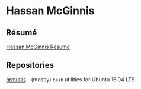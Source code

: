 * Hassan McGinnis

** Résumé

[[https://hrmcginnis.github.io/resume/hrmresume.pdf][Hassan McGinnis Résumé]]

** Repositories

[[https://github.com/hrmcginnis/hrmutils/][hrmutils]] - (mostly) ~bash~ utilities for Ubuntu 16.04 LTS
